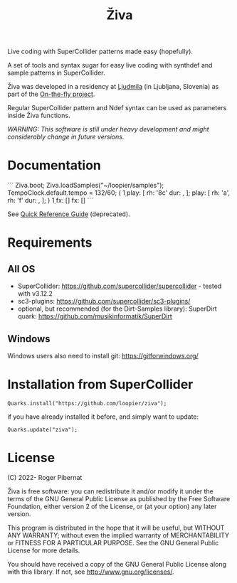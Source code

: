 #+title: Živa

Live coding with SuperCollider patterns made easy (hopefully).

A set of tools and syntax sugar for easy live coding with synthdef and sample patterns in SuperCollider.

Živa was developed in a residency at [[https://wiki.ljudmila.org/Research_residency:_Roger_Pibernat][Ljudmila]] (in Ljubljana, Slovenia) as part of the [[https://onthefly.space][On-the-fly project]].

Regular SuperCollider pattern and Ndef syntax can be used as parameters inside Živa functions.

/WARNING: This software is still under heavy development and might considerably change in future versions./

* Documentation

```
Ziva.boot;
Ziva.loadSamples("~/loopier/samples");
TempoClock.default.tempo = 132/60;
(
\d1 play: [
	\acid rh: '8c' dur: \fast,
];
\drums play: [
	\trikick rh: 'a',
	\trihh rh: 'f' dur: \fast,
];
)
\d1 fx: [\reverbL]
\drums fx: [\delay]
```

See [[./docs/Reference.md][Quick Reference Guide]] (deprecated).

* Requirements
** All OS

    - SuperCollider: https://github.com/supercollider/supercollider - tested with v3.12.2
    - sc3-plugins: https://github.com/supercollider/sc3-plugins/
    - optional, but recommended (for the Dirt-Samples library): SuperDirt quark: https://github.com/musikinformatik/SuperDirt

** Windows
  Windows users also need to install git: https://gitforwindows.org/

* Installation from SuperCollider
#+begin_src sclang
Quarks.install("https://github.com/loopier/ziva");
#+end_src

if you have already installed it before, and simply want to update:

#+begin_src sclang
Quarks.update("ziva");
#+end_src

* License
(C) 2022- Roger Pibernat

Živa is free software: you can redistribute it and/or modify it
under the terms of the GNU General Public License as published by the
Free Software Foundation, either version 2 of the License, or (at your
option) any later version.

This program is distributed in the hope that it will be useful, but
WITHOUT ANY WARRANTY; without even the implied warranty of
MERCHANTABILITY or FITNESS FOR A PARTICULAR PURPOSE.  See the GNU
General Public License for more details.

You should have received a copy of the GNU General Public License
along with this library.  If not, see <http://www.gnu.org/licenses/>.

